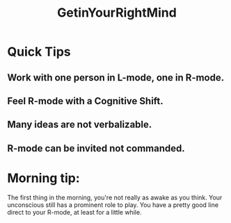 # -*- mode: org -*-
# Last modified: <2012-02-04 22:09:09 Saturday by richard>
#+STARTUP: showall
#+TITLE:   GetinYourRightMind



* Quick Tips
** Work with one person in L-mode, one in R-mode.
** Feel R-mode with a Cognitive Shift.
** Many ideas are not verbalizable.
** R-mode can be invited not commanded.

* Morning tip:
  The first thing in the morning, you're not really as awake as you
  think. Your unconscious still has a prominent role to play. You have
  a pretty good line direct to your R-mode, at least for a little
  while.

